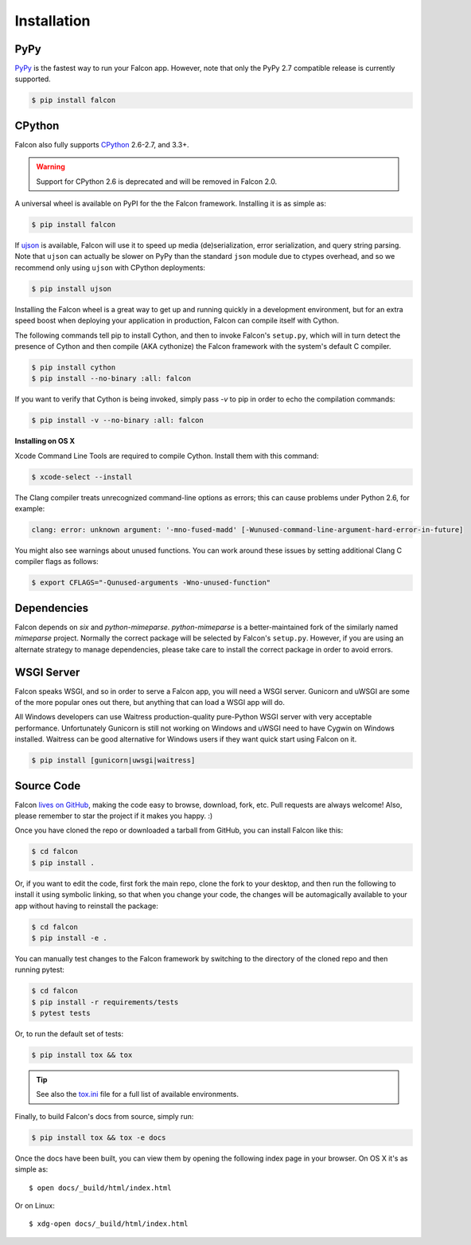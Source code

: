 .. _install:

Installation
============

PyPy
----

`PyPy <http://pypy.org/>`__ is the fastest way to run your Falcon app.
However, note that only the PyPy 2.7 compatible release is currently
supported.

.. code:: bash

    $ pip install falcon

CPython
-------

Falcon also fully supports
`CPython <https://www.python.org/downloads/>`__ 2.6-2.7, and 3.3+.

.. warning::

    Support for CPython 2.6 is deprecated and will be removed in
    Falcon 2.0.

A universal wheel is available on PyPI for the the Falcon framework.
Installing it is as simple as:

.. code:: bash

    $ pip install falcon

If `ujson <https://pypi.python.org/pypi/ujson>`__ is available, Falcon
will use it to speed up media (de)serialization, error serialization,
and query string parsing. Note that ``ujson`` can actually be slower
on PyPy than the standard ``json`` module due to ctypes overhead, and
so we recommend only using ``ujson`` with CPython deployments:

.. code:: bash

    $ pip install ujson

Installing the Falcon wheel is a great way to get up and running
quickly in a development environment, but for an extra speed boost when
deploying your application in production, Falcon can compile itself with
Cython.

The following commands tell pip to install Cython, and then to invoke
Falcon's ``setup.py``, which will in turn detect the presence of Cython
and then compile (AKA cythonize) the Falcon framework with the system's
default C compiler.

.. code:: bash

    $ pip install cython
    $ pip install --no-binary :all: falcon

If you want to verify that Cython is being invoked, simply
pass `-v` to pip in order to echo the compilation commands:

.. code:: bash

    $ pip install -v --no-binary :all: falcon

**Installing on OS X**

Xcode Command Line Tools are required to compile Cython. Install them
with this command:

.. code:: bash

    $ xcode-select --install

The Clang compiler treats unrecognized command-line options as
errors; this can cause problems under Python 2.6, for example:

.. code:: bash

    clang: error: unknown argument: '-mno-fused-madd' [-Wunused-command-line-argument-hard-error-in-future]

You might also see warnings about unused functions. You can work around
these issues by setting additional Clang C compiler flags as follows:

.. code:: bash

    $ export CFLAGS="-Qunused-arguments -Wno-unused-function"

Dependencies
------------

Falcon depends on `six` and `python-mimeparse`. `python-mimeparse` is a
better-maintained fork of the similarly named `mimeparse` project.
Normally the correct package will be selected by Falcon's ``setup.py``.
However, if you are using an alternate strategy to manage dependencies,
please take care to install the correct package in order to avoid
errors.

WSGI Server
-----------

Falcon speaks WSGI, and so in order to serve a Falcon app, you will
need a WSGI server. Gunicorn and uWSGI are some of the more popular
ones out there, but anything that can load a WSGI app will do.

All Windows developers can use Waitress production-quality pure-Python WSGI server with very acceptable performance.
Unfortunately Gunicorn is still not working on Windows and uWSGI need to have Cygwin on Windows installed.
Waitress can be good alternative for Windows users if they want quick start using Falcon on it.

.. code:: bash

    $ pip install [gunicorn|uwsgi|waitress]

Source Code
-----------

Falcon `lives on GitHub <https://github.com/falconry/falcon>`_, making the
code easy to browse, download, fork, etc. Pull requests are always welcome! Also,
please remember to star the project if it makes you happy. :)

Once you have cloned the repo or downloaded a tarball from GitHub, you
can install Falcon like this:

.. code:: bash

    $ cd falcon
    $ pip install .

Or, if you want to edit the code, first fork the main repo, clone the fork
to your desktop, and then run the following to install it using symbolic
linking, so that when you change your code, the changes will be automagically
available to your app without having to reinstall the package:

.. code:: bash

    $ cd falcon
    $ pip install -e .

You can manually test changes to the Falcon framework by switching to the
directory of the cloned repo and then running pytest:

.. code:: bash

    $ cd falcon
    $ pip install -r requirements/tests
    $ pytest tests

Or, to run the default set of tests:

.. code:: bash

    $ pip install tox && tox

.. tip::

    See also the `tox.ini <https://github.com/falconry/falcon/blob/master/tox.ini>`_
    file for a full list of available environments.

Finally, to build Falcon's docs from source, simply run:

.. code:: bash

    $ pip install tox && tox -e docs

Once the docs have been built, you can view them by opening the following
index page in your browser. On OS X it's as simple as::

    $ open docs/_build/html/index.html

Or on Linux::

    $ xdg-open docs/_build/html/index.html
